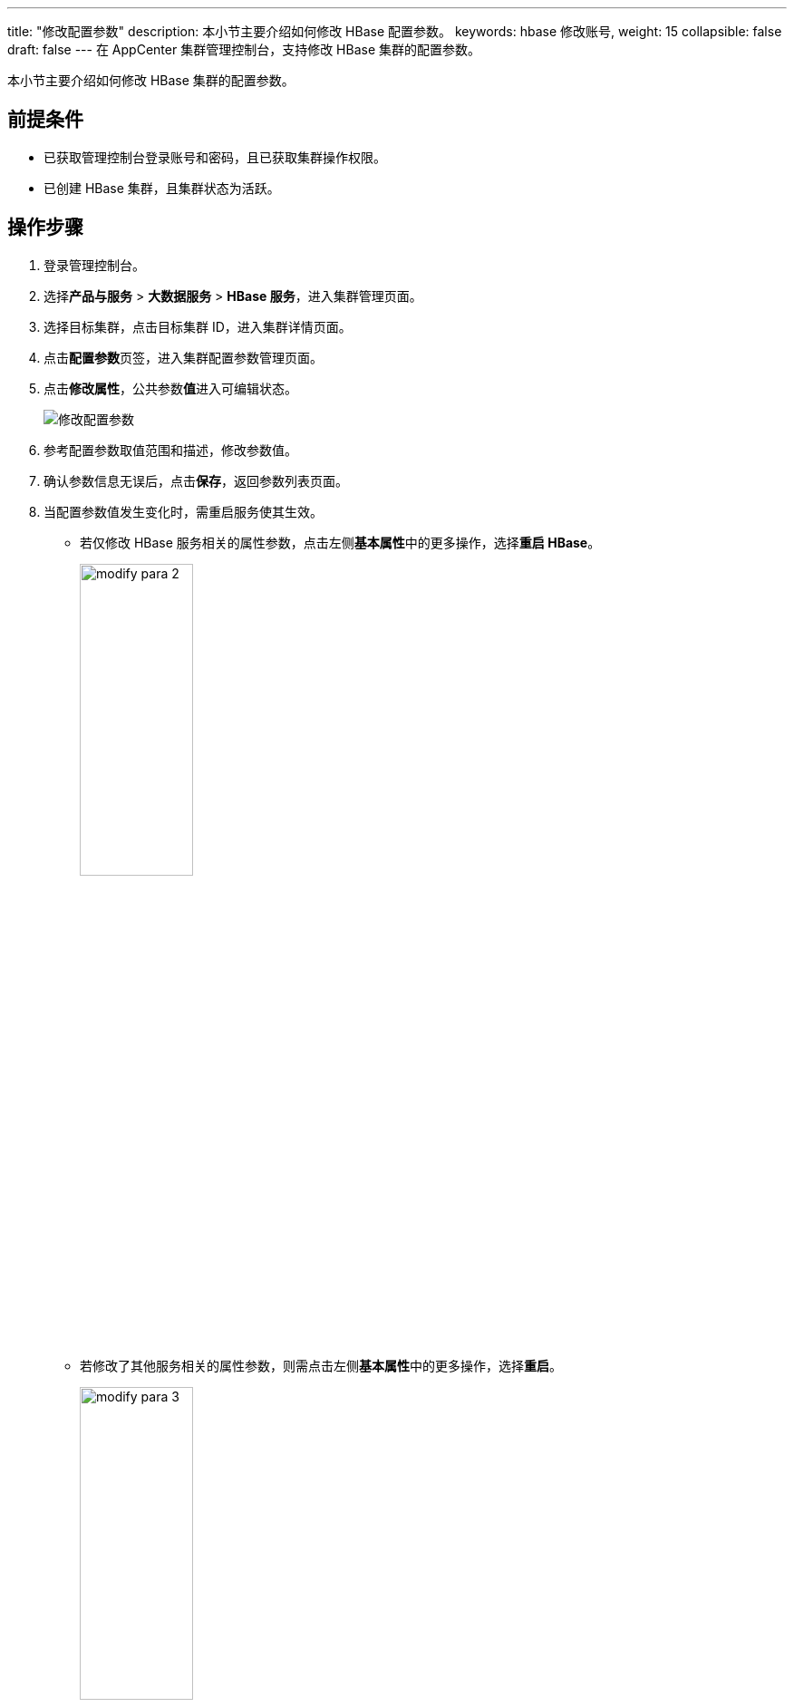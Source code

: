 ---
title: "修改配置参数"
description: 本小节主要介绍如何修改 HBase 配置参数。 
keywords: hbase 修改账号,
weight: 15
collapsible: false
draft: false
---
在 AppCenter 集群管理控制台，支持修改 HBase 集群的配置参数。

本小节主要介绍如何修改 HBase 集群的配置参数。

== 前提条件

* 已获取管理控制台登录账号和密码，且已获取集群操作权限。
* 已创建 HBase 集群，且集群状态为``活跃``。

== 操作步骤

. 登录管理控制台。
. 选择**产品与服务** > *大数据服务* > *HBase 服务*，进入集群管理页面。
. 选择目标集群，点击目标集群 ID，进入集群详情页面。
. 点击**配置参数**页签，进入集群配置参数管理页面。
. 点击**修改属性**，公共参数**值**进入可编辑状态。
+
image::/images/cloud_service/bigdata/hbase/modify_para.png[修改配置参数]

. 参考配置参数取值范围和描述，修改参数值。
. 确认参数信息无误后，点击**保存**，返回参数列表页面。

. 当配置参数值发生变化时，需重启服务使其生效。
+
* 若仅修改 HBase 服务相关的属性参数，点击左侧**基本属性**中的更多操作，选择**重启 HBase**。
+
image::/images/cloud_service/bigdata/hbase/modify_para_2.png[,40%]
+
* 若修改了其他服务相关的属性参数，则需点击左侧**基本属性**中的更多操作，选择**重启**。
+
image::/images/cloud_service/bigdata/hbase/modify_para_3.png[,40%]
